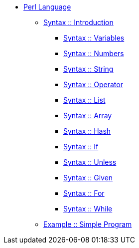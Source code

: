 * xref:index.adoc[Perl Language]
** xref:syntax-00-introduction.adoc[Syntax :: Introduction]
*** xref:syntax-01-variables.adoc[Syntax :: Variables]
*** xref:syntax-02-numbers.adoc[Syntax :: Numbers]
*** xref:syntax-03-string.adoc[Syntax :: String]
*** xref:syntax-04-operator.adoc[Syntax :: Operator]
*** xref:syntax-05-list.adoc[Syntax :: List]
*** xref:syntax-06-array.adoc[Syntax :: Array]
*** xref:syntax-07-hash.adoc[Syntax :: Hash]
*** xref:syntax-08-if.adoc[Syntax :: If]
*** xref:syntax-09-unless.adoc[Syntax :: Unless]
*** xref:syntax-10-given.adoc[Syntax :: Given]
*** xref:syntax-11-for.adoc[Syntax :: For]
*** xref:syntax-12-while.adoc[Syntax :: While]
** xref:example-01-simple-program.adoc[Example :: Simple Program]
